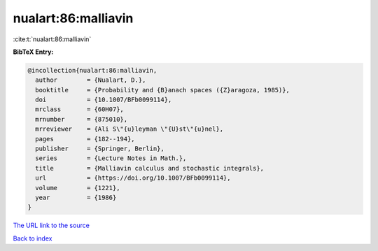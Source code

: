 nualart:86:malliavin
====================

:cite:t:`nualart:86:malliavin`

**BibTeX Entry:**

.. code-block:: bibtex

   @incollection{nualart:86:malliavin,
     author        = {Nualart, D.},
     booktitle     = {Probability and {B}anach spaces ({Z}aragoza, 1985)},
     doi           = {10.1007/BFb0099114},
     mrclass       = {60H07},
     mrnumber      = {875010},
     mrreviewer    = {Ali S\"{u}leyman \"{U}st\"{u}nel},
     pages         = {182--194},
     publisher     = {Springer, Berlin},
     series        = {Lecture Notes in Math.},
     title         = {Malliavin calculus and stochastic integrals},
     url           = {https://doi.org/10.1007/BFb0099114},
     volume        = {1221},
     year          = {1986}
   }
`The URL link to the source <https://doi.org/10.1007/BFb0099114>`_


`Back to index <../By-Cite-Keys.html>`_
